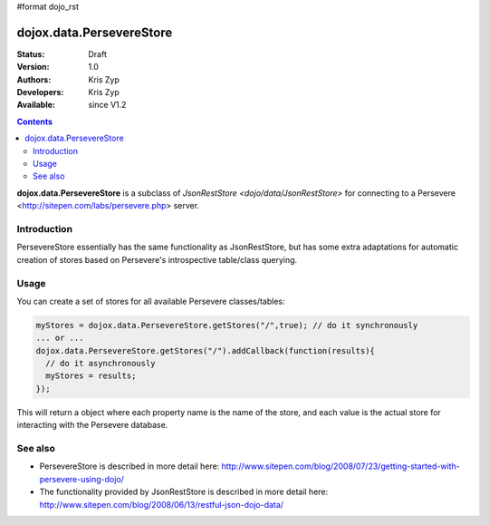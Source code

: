 #format dojo_rst

dojox.data.PersevereStore
=========================

:Status: Draft
:Version: 1.0
:Authors: Kris Zyp
:Developers: Kris Zyp
:Available: since V1.2

.. contents::
    :depth: 3

**dojox.data.PersevereStore** is a subclass of `JsonRestStore <dojo/data/JsonRestStore>` for connecting to a Persevere <http://sitepen.com/labs/persevere.php> server.


============
Introduction
============

PersevereStore essentially has the same functionality as JsonRestStore, but has some extra adaptations for automatic creation of stores based on Persevere's introspective table/class querying.

=====
Usage
=====

You can create a set of stores for all available Persevere classes/tables:

.. code-block :: javascript

 myStores = dojox.data.PersevereStore.getStores("/",true); // do it synchronously
 ... or ...
 dojox.data.PersevereStore.getStores("/").addCallback(function(results){
   // do it asynchronously
   myStores = results;
 });

This will return a object where each property name is the name of the store, and each value is the actual store for interacting with the Persevere database.

========
See also
========

* PersevereStore is described in more detail here: http://www.sitepen.com/blog/2008/07/23/getting-started-with-persevere-using-dojo/

* The functionality provided by JsonRestStore is described in more detail here: http://www.sitepen.com/blog/2008/06/13/restful-json-dojo-data/
